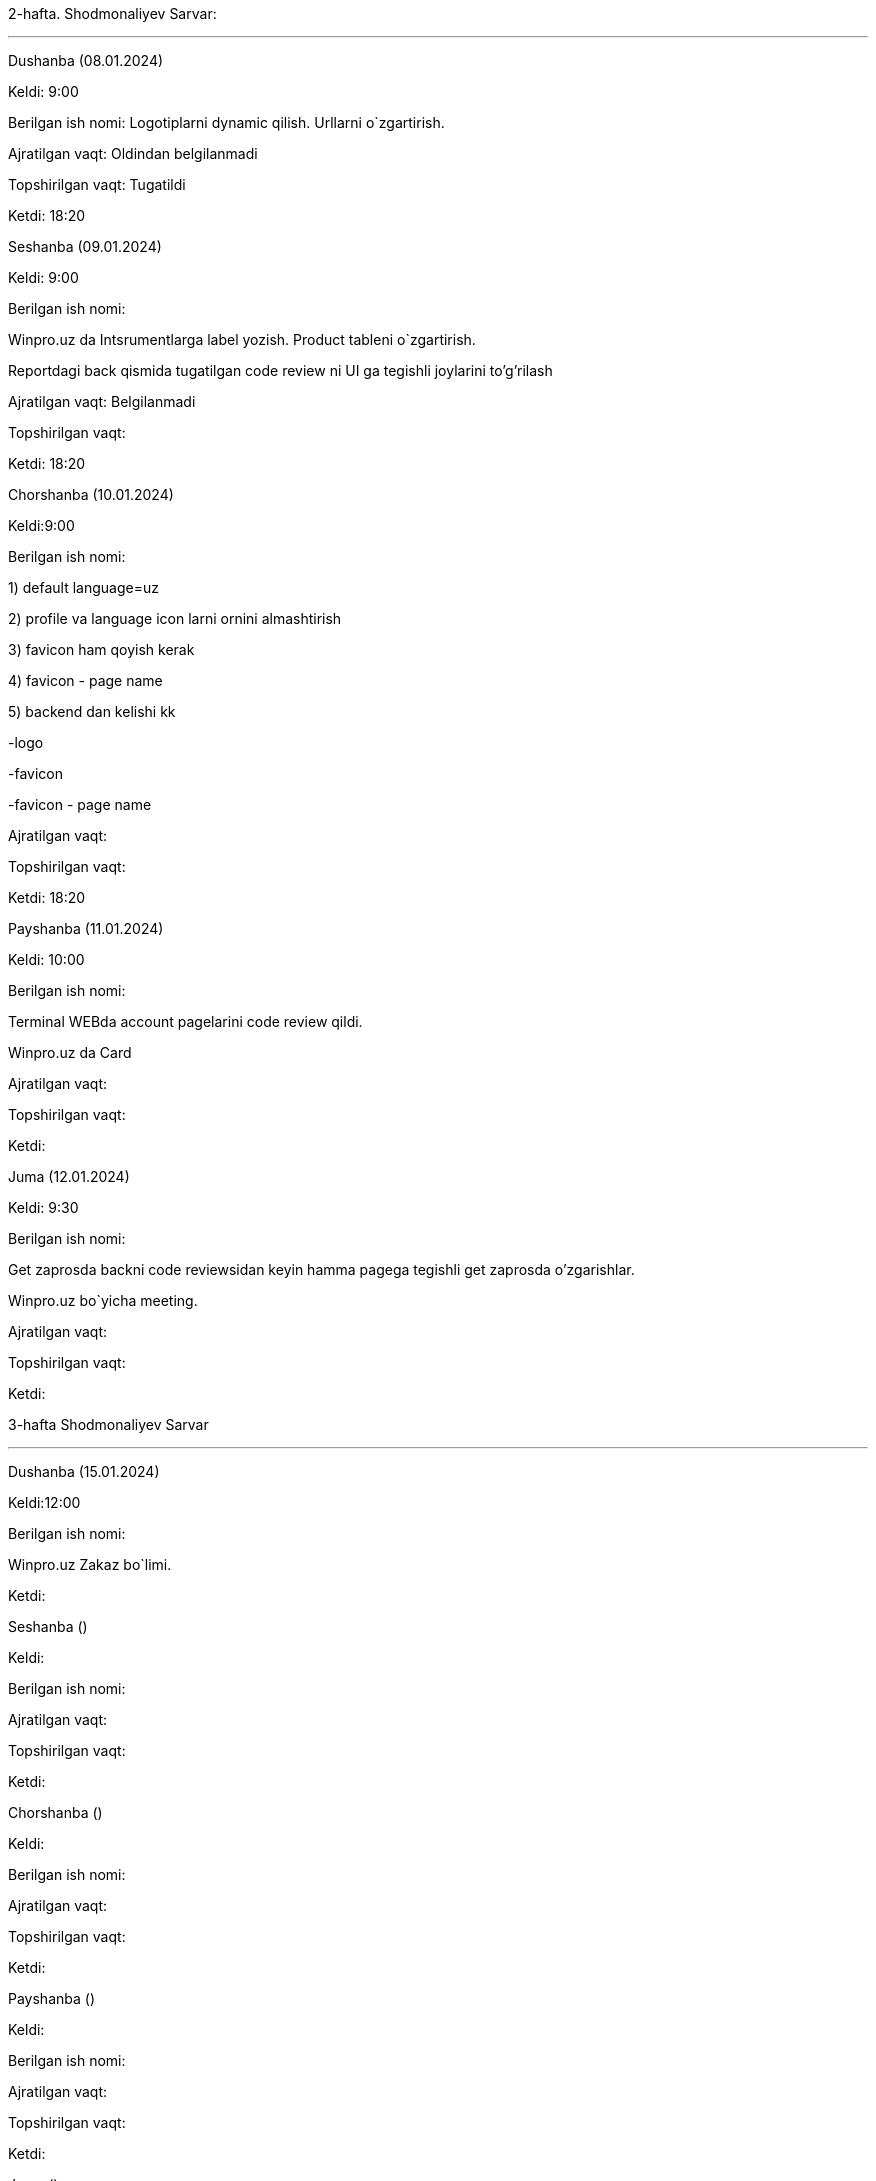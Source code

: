 
====
2-hafta. Shodmonaliyev Sarvar:

***

=====
Dushanba (08.01.2024)

****

Keldi: 9:00

Berilgan ish nomi: Logotiplarni dynamic qilish. Urllarni o`zgartirish.

Ajratilgan vaqt: Oldindan belgilanmadi

Topshirilgan vaqt: Tugatildi

Ketdi: 18:20

=====
=====
Seshanba (09.01.2024)

****

Keldi: 9:00

Berilgan ish nomi:

Winpro.uz da Intsrumentlarga label yozish. Product tableni o`zgartirish.

Reportdagi back qismida tugatilgan code review ni UI ga tegishli joylarini to'g'rilash

Ajratilgan vaqt: Belgilanmadi

Topshirilgan vaqt:

Ketdi: 18:20

=====
=====
Chorshanba (10.01.2024)

****

Keldi:9:00

Berilgan ish nomi:

1) default language=uz

2) profile va language icon larni ornini almashtirish

3) favicon ham qoyish kerak

4) favicon - page name

5) backend dan kelishi kk

-logo

-favicon

-favicon - page name

Ajratilgan vaqt:

Topshirilgan vaqt:

Ketdi: 18:20

=====
=====
Payshanba (11.01.2024)

****

Keldi: 10:00

Berilgan ish nomi:

Terminal WEBda account pagelarini code review qildi.

Winpro.uz da Card

Ajratilgan vaqt:

Topshirilgan vaqt:

Ketdi:

=====
=====
Juma (12.01.2024)

****

Keldi: 9:30

Berilgan ish nomi:

Get zaprosda backni code reviewsidan keyin hamma pagega tegishli get zaprosda o'zgarishlar.

Winpro.uz bo`yicha meeting.

Ajratilgan vaqt:

Topshirilgan vaqt:

Ketdi:

=====
====
====
3-hafta Shodmonaliyev Sarvar

***

=====
Dushanba (15.01.2024)

****

Keldi:12:00

Berilgan ish nomi:

Winpro.uz Zakaz bo`limi.

Ketdi:

=====
=====
Seshanba ()

****

Keldi:

Berilgan ish nomi:

Ajratilgan vaqt:

Topshirilgan vaqt:

Ketdi:

=====
=====
Chorshanba ()

****

Keldi:

Berilgan ish nomi:

Ajratilgan vaqt:

Topshirilgan vaqt:

Ketdi:

=====
=====
Payshanba ()

****

Keldi:

Berilgan ish nomi:

Ajratilgan vaqt:

Topshirilgan vaqt:

Ketdi:

=====
=====
Juma ()

****

Keldi:

Berilgan ish nomi:

Ajratilgan vaqt:

Topshirilgan vaqt:

Ketdi:

=====
=====
Shanba ()

****

Keldi:

Berilgan ish nomi:

Ajratilgan vaqt:

Topshirilgan vaqt:

Ketdi:

=====
